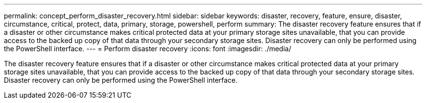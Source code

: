 ---
permalink: concept_perform_disaster_recovery.html
sidebar: sidebar
keywords: disaster, recovery, feature, ensure, disaster, circumstance, critical, protect, data, primary, storage, powershell, perform
summary: The disaster recovery feature ensures that if a disaster or other circumstance makes critical protected data at your primary storage sites unavailable, that you can provide access to the backed up copy of that data through your secondary storage sites. Disaster recovery can only be performed using the PowerShell interface.
---
= Perform disaster recovery
:icons: font
:imagesdir: ./media/

[.lead]
The disaster recovery feature ensures that if a disaster or other circumstance makes critical protected data at your primary storage sites unavailable, that you can provide access to the backed up copy of that data through your secondary storage sites. Disaster recovery can only be performed using the PowerShell interface.
